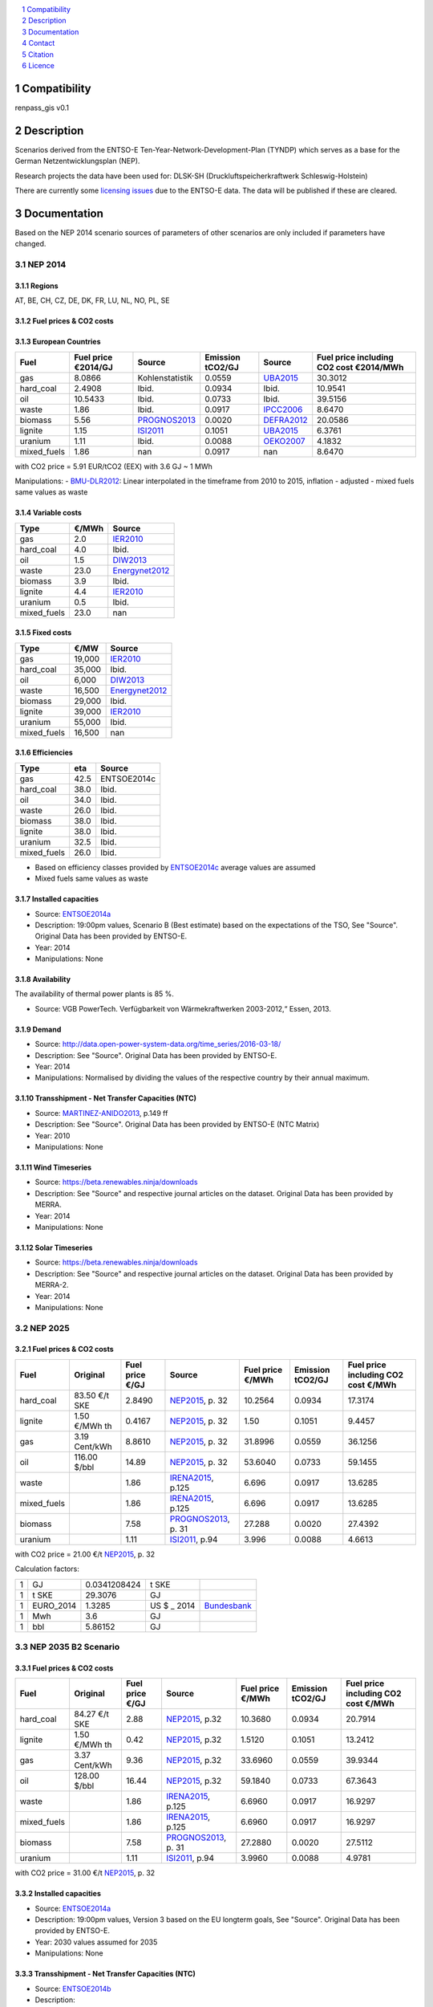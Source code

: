 .. contents::
    :depth: 1
    :local:
    :backlinks: top
.. sectnum::

Compatibility
=============

renpass_gis v0.1

Description
===========

Scenarios derived from the ENTSO-E Ten-Year-Network-Development-Plan (TYNDP) which serves as a base for the German Netzentwicklungsplan (NEP).

Research projects the data have been used for: DLSK-SH (Druckluftspeicherkraftwerk Schleswig-Holstein)

There are currently some `licensing issues <http://open-power-system-data.org/legal>`_ due to the ENTSO-E data. The data will be published if these are cleared.

Documentation
=============

Based on the NEP 2014 scenario sources of parameters of other scenarios are only included if parameters have changed.

NEP 2014
---------------

Regions
~~~~~~~

AT, BE, CH, CZ, DE, DK, FR, LU, NL, NO, PL, SE

Fuel prices & CO2 costs
~~~~~~~~~~~~~~~~~~~~~~~

European Countries
~~~~~~~~~~~~~~~~~~

+------------+-----------------------------+---------------+------------------+-----------+---------------------------------------+
|Fuel        |Fuel price €2014/GJ          |Source         |Emission tCO2/GJ  |Source     |Fuel price including CO2 cost €2014/MWh|
+============+=============================+===============+==================+===========+=======================================+
|gas         |8.0866                       |Kohlenstatistik|0.0559            |UBA2015_   | 30.3012                               |
+------------+-----------------------------+---------------+------------------+-----------+---------------------------------------+
|hard_coal   |2.4908                       |Ibid.          |0.0934            |Ibid.      | 10.9541                               |
+------------+-----------------------------+---------------+------------------+-----------+---------------------------------------+
|oil         |10.5433                      |Ibid.          |0.0733            |Ibid.      | 39.5156                               |
+------------+-----------------------------+---------------+------------------+-----------+---------------------------------------+
|waste       |1.86                         |Ibid.          |0.0917            |IPCC2006_  | 8.6470                                |
+------------+-----------------------------+---------------+------------------+-----------+---------------------------------------+
|biomass     |5.56                         |PROGNOS2013_   |0.0020            |DEFRA2012_ | 20.0586                               |
+------------+-----------------------------+---------------+------------------+-----------+---------------------------------------+
|lignite     |1.15                         |ISI2011_       |0.1051            |UBA2015_   | 6.3761                                |
+------------+-----------------------------+---------------+------------------+-----------+---------------------------------------+
|uranium     |1.11                         |Ibid.          |0.0088            |OEKO2007_  | 4.1832                                |
+------------+-----------------------------+---------------+------------------+-----------+---------------------------------------+
|mixed_fuels |1.86                         |nan            |0.0917            |nan        | 8.6470                                |
+------------+-----------------------------+---------------+------------------+-----------+---------------------------------------+

with CO2 price = 5.91 EUR/tCO2 (EEX)
with 3.6 GJ ~ 1 MWh

Manipulations:
- BMU-DLR2012_: Linear interpolated in the timeframe from 2010 to 2015, inflation - adjusted
- mixed fuels same values as waste

Variable costs
~~~~~~~~~~~~~~

+-----------+----------+---------------+
|Type       | €/MWh    |Source         |
+===========+==========+===============+
|gas        | 2.0      | IER2010_      |
+-----------+----------+---------------+
|hard_coal  | 4.0      | Ibid.         |
+-----------+----------+---------------+
|oil        | 1.5      | DIW2013_      |
+-----------+----------+---------------+
|waste      | 23.0     | Energynet2012_|
+-----------+----------+---------------+
|biomass    | 3.9      | Ibid.         |
+-----------+----------+---------------+
|lignite    | 4.4      | IER2010_      |
+-----------+----------+---------------+
|uranium    | 0.5      | Ibid.         |
+-----------+----------+---------------+
|mixed_fuels| 23.0     | nan           |
+-----------+----------+---------------+

Fixed costs
~~~~~~~~~~~

+-----------+----------+---------------+
|Type       | €/MW     | Source        |
+===========+==========+===============+
|gas        | 19,000   | IER2010_      |
+-----------+----------+---------------+
|hard_coal  | 35,000   | Ibid.         |
+-----------+----------+---------------+
|oil        |  6,000   | DIW2013_      |
+-----------+----------+---------------+
|waste      | 16,500   | Energynet2012_|
+-----------+----------+---------------+
|biomass    | 29,000   | Ibid.         |
+-----------+----------+---------------+
|lignite    | 39,000   | IER2010_      |
+-----------+----------+---------------+
|uranium    | 55,000   | Ibid.         |
+-----------+----------+---------------+
|mixed_fuels| 16,500   | nan           |
+-----------+----------+---------------+

Efficiencies
~~~~~~~~~~~~

+-----------+-------+----------------+
|Type       |eta    |Source          |
+===========+=======+================+
|gas        | 42.5  |ENTSOE2014c     |
+-----------+-------+----------------+
|hard_coal  | 38.0  | Ibid.          |
+-----------+-------+----------------+
|oil        | 34.0  | Ibid.          |
+-----------+-------+----------------+
|waste      | 26.0  | Ibid.          |
+-----------+-------+----------------+
|biomass    | 38.0  | Ibid.          |
+-----------+-------+----------------+
|lignite    | 38.0  | Ibid.          |
+-----------+-------+----------------+
|uranium    | 32.5  | Ibid.          |
+-----------+-------+----------------+
|mixed_fuels| 26.0  | Ibid.          |
+-----------+-------+----------------+

- Based on efficiency classes provided by ENTSOE2014c_ average values are assumed
- Mixed fuels same values as waste

Installed capacities
~~~~~~~~~~~~~~~~~~~~

- Source: ENTSOE2014a_
- Description: 19:00pm values, Scenario B (Best estimate) based on the expectations of the TSO, See "Source". Original Data has been provided by ENTSO-E.
- Year: 2014
- Manipulations: None

Availability
~~~~~~~~~~~~

The availability of thermal power plants is 85 %.

- Source: VGB PowerTech. Verfügbarkeit von Wärmekraftwerken 2003-2012,“ Essen, 2013.

Demand
~~~~~~

- Source: http://data.open-power-system-data.org/time_series/2016-03-18/
- Description: See "Source". Original Data has been provided by ENTSO-E.
- Year: 2014
- Manipulations: Normalised by dividing the values of the respective country by their annual maximum.

Transshipment - Net Transfer Capacities (NTC)
~~~~~~~~~~~~~~~~~~~~~~~~~~~~~~~~~~~~~~~~~~~~~

- Source: MARTINEZ-ANIDO2013_, p.149 ff
- Description: See "Source". Original Data has been provided by ENTSO-E (NTC Matrix)
- Year: 2010
- Manipulations: None

Wind Timeseries
~~~~~~~~~~~~~~~

- Source: https://beta.renewables.ninja/downloads
- Description: See "Source" and respective journal articles on the dataset. Original Data has been provided by MERRA.
- Year: 2014
- Manipulations: None

Solar Timeseries
~~~~~~~~~~~~~~~~

- Source: https://beta.renewables.ninja/downloads
- Description: See "Source" and respective journal articles on the dataset. Original Data has been provided by MERRA-2.
- Year: 2014
- Manipulations: None

NEP 2025
--------

Fuel prices & CO2 costs
~~~~~~~~~~~~~~~~~~~~~~~

+----------------+-----------------+-------------------+-----------------------+-----------------------+------------------+-------------------------------------+
|Fuel            | Original        | Fuel price €/GJ   | Source                |Fuel price €/MWh       |Emission tCO2/GJ  |Fuel price including CO2 cost €/MWh  |
+================+=================+===================+=======================+=======================+==================+=====================================+
| hard_coal      | 83.50 €/t SKE   | 2.8490            | NEP2015_, p. 32       | 10.2564               | 0.0934           | 17.3174                             |
+----------------+-----------------+-------------------+-----------------------+-----------------------+------------------+-------------------------------------+
| lignite        | 1.50 €/MWh th   | 0.4167            | NEP2015_, p. 32       | 1.50                  | 0.1051           | 9.4457                              |
+----------------+-----------------+-------------------+-----------------------+-----------------------+------------------+-------------------------------------+
| gas            | 3.19 Cent/kWh   | 8.8610            | NEP2015_, p. 32       | 31.8996               | 0.0559           | 36.1256                             |
+----------------+-----------------+-------------------+-----------------------+-----------------------+------------------+-------------------------------------+
| oil            | 116.00 $/bbl    | 14.89             | NEP2015_, p. 32       | 53.6040               | 0.0733           | 59.1455                             |
+----------------+-----------------+-------------------+-----------------------+-----------------------+------------------+-------------------------------------+
| waste          |                 | 1.86              | IRENA2015_, p.125     | 6.696                 | 0.0917           | 13.6285                             |
+----------------+-----------------+-------------------+-----------------------+-----------------------+------------------+-------------------------------------+
| mixed_fuels    |                 | 1.86              | IRENA2015_, p.125     | 6.696                 | 0.0917           | 13.6285                             |
+----------------+-----------------+-------------------+-----------------------+-----------------------+------------------+-------------------------------------+
| biomass        |                 | 7.58              | PROGNOS2013_, p. 31   | 27.288                | 0.0020           | 27.4392                             |
+----------------+-----------------+-------------------+-----------------------+-----------------------+------------------+-------------------------------------+
| uranium        |                 | 1.11              | ISI2011_, p.94        | 3.996                 | 0.0088           | 4.6613                              |
+----------------+-----------------+-------------------+-----------------------+-----------------------+------------------+-------------------------------------+

with CO2 price = 21.00 €/t  NEP2015_, p. 32

Calculation factors:

+-------+---------------+---------------+-----------+------------+
|1      |GJ             |0.0341208424   |t SKE      |            |
+-------+---------------+---------------+-----------+------------+
|1      |t SKE          |29.3076        |GJ         |            |
+-------+---------------+---------------+-----------+------------+
|1      |EURO_2014      |1.3285         |US $ _ 2014|Bundesbank_ |
+-------+---------------+---------------+-----------+------------+
|1      |Mwh            |3.6            |GJ         |            |
+-------+---------------+---------------+-----------+------------+
|1      |bbl            |5.86152        |GJ         |            |
+-------+---------------+---------------+-----------+------------+

NEP 2035 B2 Scenario
--------------------

Fuel prices & CO2 costs
~~~~~~~~~~~~~~~~~~~~~~~

+----------------+-----------------+-----------------+-----------------------+-----------------------+------------------+-----------------------------------+
|Fuel            |Original         |Fuel price €/GJ  |Source                 |Fuel price €/MWh       |Emission tCO2/GJ  |Fuel price including CO2 cost €/MWh|
+================+=================+=================+=======================+=======================+==================+===================================+
|hard_coal       |84.27 €/t SKE    |2.88             |  NEP2015_, p.32       |10.3680                |0.0934            |20.7914                            |
+----------------+-----------------+-----------------+-----------------------+-----------------------+------------------+-----------------------------------+
|lignite         |1.50 €/MWh th    |0.42             |  NEP2015_, p.32       |1.5120                 |0.1051            |13.2412                            |
+----------------+-----------------+-----------------+-----------------------+-----------------------+------------------+-----------------------------------+
|gas             |3.37 Cent/kWh    |9.36             |  NEP2015_, p.32       |33.6960                |0.0559            |39.9344                            |
+----------------+-----------------+-----------------+-----------------------+-----------------------+------------------+-----------------------------------+
|oil             |128.00 $/bbl     |16.44            |  NEP2015_, p.32       |59.1840                |0.0733            |67.3643                            |
+----------------+-----------------+-----------------+-----------------------+-----------------------+------------------+-----------------------------------+
|waste           |                 |1.86             |  IRENA2015_, p.125    |6.6960                 |0.0917            |16.9297                            |
+----------------+-----------------+-----------------+-----------------------+-----------------------+------------------+-----------------------------------+
|mixed_fuels     |                 |1.86             |  IRENA2015_, p.125    |6.6960                 |0.0917            |16.9297                            |
+----------------+-----------------+-----------------+-----------------------+-----------------------+------------------+-----------------------------------+
|biomass         |                 |7.58             |  PROGNOS2013_, p. 31  |27.2880                |0.0020            |27.5112                            |
+----------------+-----------------+-----------------+-----------------------+-----------------------+------------------+-----------------------------------+
|uranium         |                 |1.11             |  ISI2011_, p.94       |3.9960                 |0.0088            |4.9781                             |
+----------------+-----------------+-----------------+-----------------------+-----------------------+------------------+-----------------------------------+

with CO2 price = 31.00 €/t  NEP2015_, p. 32

Installed capacities
~~~~~~~~~~~~~~~~~~~~

- Source: ENTSOE2014a_
- Description: 19:00pm values, Version 3 based on the EU longterm goals, See "Source". Original Data has been provided by ENTSO-E.
- Year: 2030 values assumed for  2035
- Manipulations: None

Transshipment - Net Transfer Capacities (NTC)
~~~~~~~~~~~~~~~~~~~~~~~~~~~~~~~~~~~~~~~~~~~~~

- Source: ENTSOE2014b_
- Description:
- Year: 2030
- Manipulations: None

..  * "BMWI Energie Daten - Factors, Sheet 0.2 and 0.3":https://www.bmwi.de/BMWi/Redaktion/Binaer/energie-daten-gesamt,property=blob,bereich=bmwi2012,sprache=de,rwb=true.xls
..  * "DIW2013":https://www.diw.de/documents/publikationen/73/diw_01.c.424566.de/diw_datadoc_2013-068.pdf

.. _MARTINEZ-ANIDO2013 : http://ses.jrc.ec.europa.eu/sites/ses.jrc.ec.europa.eu/files/documents/thesis_brancucci_electricity_without_borders.pdf
.. _ISI2011: http://www.isi.fraunhofer.de/isi-wAssets/docs/x/de/publikationen/Final_Report_EU-Long-term-scenarios-2050_FINAL.pdf
.. _UBA2015: https://www.umweltbundesamt.de/themen/klima-energie/treibhausgas-emissionen
.. _IPCC2006: http://www.ipcc-nggip.iges.or.jp/public/2006gl/pdf/2_Volume2/V2_2_Ch2_Stationary_Combustion.pdf
.. _DEFRA2012: https://www.gov.uk/government/uploads/system/uploads/attachment_data/file/69554/pb13773-ghg-conversion-factors-2012.pdf
.. _OEKO2007: http://www.oeko.de/oekodoc/318/2007-008-de.pdf
.. _PROGNOS2013: http://www.prognos.com/uploads/tx_atwpubdb/131010_Prognos_Belectric_Studie_Freiflaechen_Solarkraftwerke_02.pdf
.. _ECOFYS2014: http://www.ecofys.com/files/files/ecofys-2014-international-comparison-fossil-power-efficiency.pdf
.. _IER2010: http://www.ier.uni-stuttgart.de/publikationen/arbeitsberichte/downloads/Arbeitsbericht_08.pdf
.. _DIW2013: https://www.diw.de/documents/publikationen/73/diw_01.c.424566.de/diw_datadoc_2013-068.pdf
.. _Energynet2012: https://www.energinet.dk/SiteCollectionDocuments/Danske%20dokumenter/Forskning/Technology_data_for_energy_plants.pdf
.. _BMU-DLR2012: http://www.dlr.de/dlr/Portaldata/1/Resources/bilder/portal/portal_2012_1/leitstudie2011_bf.pdf
.. _NEP2015: http://www.netzentwicklungsplan.de/NEP_2025_1_Entwurf_Kap_1_bis_3.pdf
.. _IRENA2015: http://www.irena.org/DocumentDownloads/Publications/IRENA_REmap_Germany_report_2015.pdf
.. _ENTSOE2014a: https://www.entsoe.eu/Documents/SDC%20documents/SOAF/140602_SOAF%202014_dataset.zip
.. _ENTSOE2014b: https://www.entsoe.eu/major-projects/ten-year-network-development-plan/maps-and-data/Pages/default.aspx
.. _ENTSOE2014c: https://www.entsoe.eu/major-projects/ten-year-network-development-plan/tyndp-2014/Documents/TYNDP2014%20market%20modelling%20data.xlsx
.. _Bundesbank: https://www.bundesbank.de/Redaktion/DE/Downloads/Statistiken/Aussenwirtschaft/Devisen_Euro_Referenzkurs/stat_eurefd.pdf?__blob=publicationFile


Contact
=======

Cord Kaldemeyer (Flensburg University of Applied Sciences): <cord.kaldemeyer(at)hs-flensburg.de>

Citation
========

We have an `entry <https://osf.io/rz7fq/>`_ in the `Open Science Framework <https://osf.io>`_ which can be used.

Licence
=======

As mentioned above, there are currently some licensing issues due to the ENTSO-E data. The data will be published under a suitable license if these are cleared.
